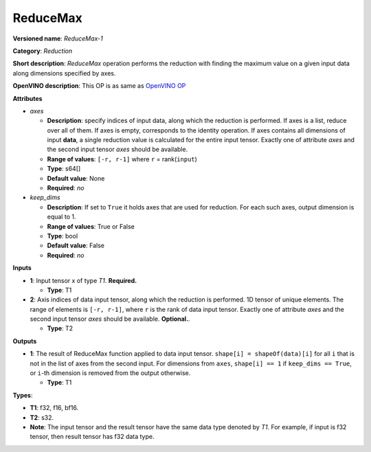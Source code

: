 .. SPDX-FileCopyrightText: 2021 Intel Corporation
..
.. SPDX-License-Identifier: CC-BY-4.0

---------
ReduceMax
---------

**Versioned name**: *ReduceMax-1*

**Category**: *Reduction*

**Short description**: *ReduceMax* operation performs the reduction with finding
the maximum value on a given input data along dimensions specified by axes.

**OpenVINO description**: This OP is as same as `OpenVINO OP
<https://docs.openvino.ai/2021.4/openvino_docs_ops_reduction_ReduceMax_1.html>`__

**Attributes**

* *axes*

  * **Description**: specify indices of input data, along which the reduction is
    performed. If axes is a list, reduce over all of them. If axes is empty,
    corresponds to the identity operation. If axes contains all dimensions of
    input **data**, a single reduction value is calculated for the entire input
    tensor. Exactly one of attribute *axes* and the second input tensor *axes*
    should be available.
  * **Range of values**: ``[-r, r-1]`` where ``r`` = rank(``input``)
  * **Type**: s64[]
  * **Default value**: None
  * **Required**: *no*

* *keep_dims*

  * **Description**: If set to ``True`` it holds axes that are used for
    reduction. For each such axes, output dimension is equal to 1.
  * **Range of values**: True or False
  * **Type**: bool
  * **Default value**: False
  * **Required**: *no*

**Inputs**

* **1**: Input tensor x of type *T1*. **Required.**

  * **Type**: T1

* **2**: Axis indices of data input tensor, along which the reduction is
  performed. 1D tensor of unique elements. The range of elements is
  ``[-r, r-1]``, where ``r`` is the rank of data input tensor. Exactly one of
  attribute *axes* and the second input tensor *axes* should be available.
  **Optional.**.

  * **Type**: T2

**Outputs**

* **1**: The result of ReduceMax function applied to data input tensor.
  ``shape[i] = shapeOf(data)[i]`` for all ``i`` that is not in the list of
  axes from the second input. For dimensions from ``axes``, ``shape[i] == 1``
  if ``keep_dims == True``, or ``i``-th dimension is removed from the output
  otherwise.

  * **Type**: T1

**Types**:

* **T1**: f32, f16, bf16.
* **T2**: s32.
* **Note**: The input tensor and the result tensor have the same data type
  denoted by *T1*. For example, if input is f32 tensor, then result tensor has
  f32 data type.
